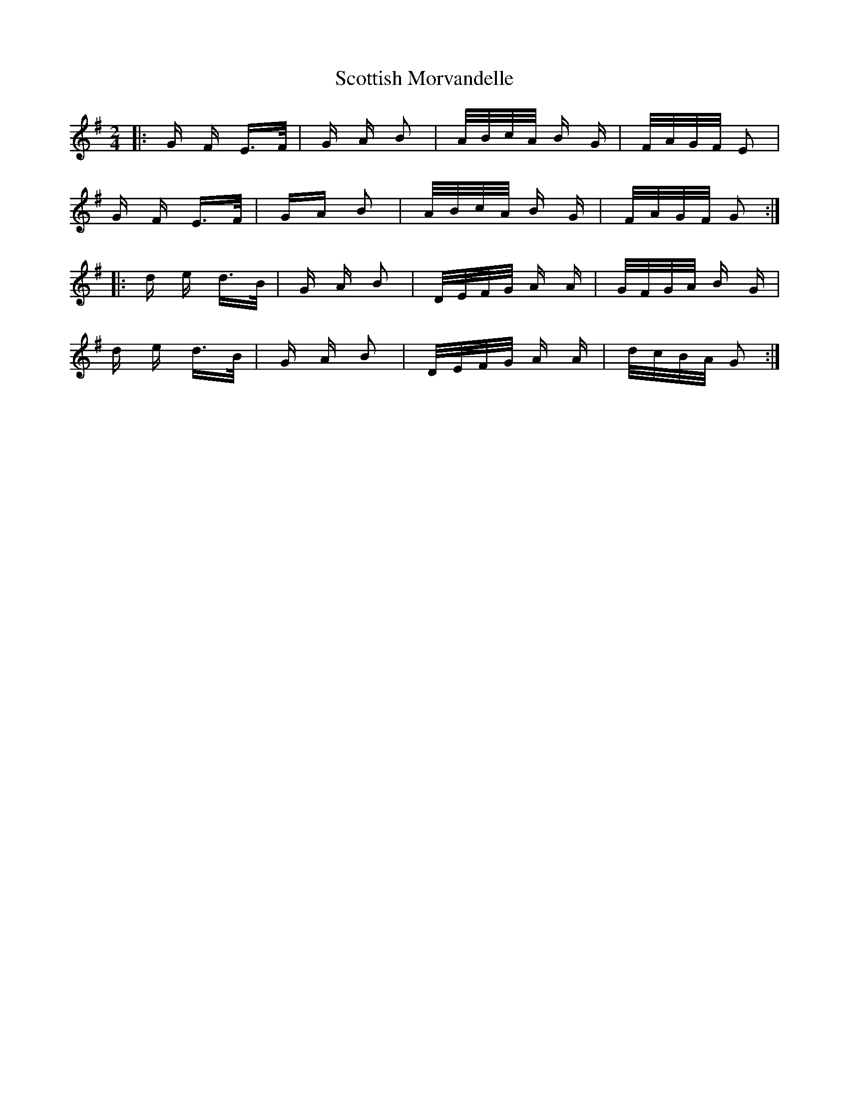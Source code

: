 X: 36194
T: Scottish Morvandelle
R: polka
M: 2/4
K: Gmajor
|:G F E>F|G A B2|A/B/c/A/ B G|F/A/G/F/ E2|
G F E>F|GA B2|A/B/c/A/ B G|F/A/G/F/ G2:|
|:d e d>B|G A B2|D/E/F/G/ A A|G/F/G/A/ B G|
d e d>B|G A B2|D/E/F/G/ A A|d/c/B/A/ G2:|

